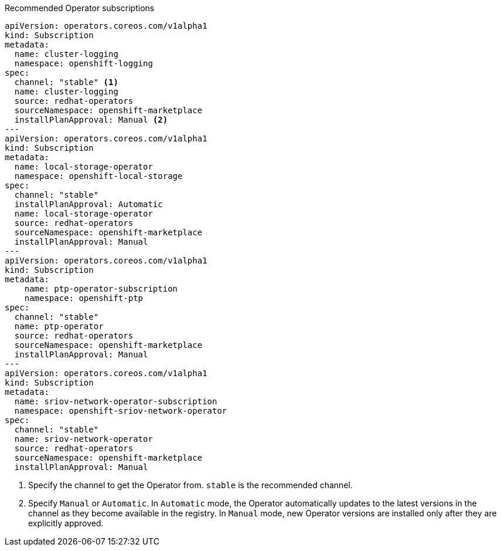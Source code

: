 :_content-type: SNIPPET
.Recommended Operator subscriptions
[source,yaml]
----
apiVersion: operators.coreos.com/v1alpha1
kind: Subscription
metadata:
  name: cluster-logging
  namespace: openshift-logging
spec:
  channel: "stable" <1>
  name: cluster-logging
  source: redhat-operators
  sourceNamespace: openshift-marketplace
  installPlanApproval: Manual <2>
---
apiVersion: operators.coreos.com/v1alpha1
kind: Subscription
metadata:
  name: local-storage-operator
  namespace: openshift-local-storage
spec:
  channel: "stable"
  installPlanApproval: Automatic
  name: local-storage-operator
  source: redhat-operators
  sourceNamespace: openshift-marketplace
  installPlanApproval: Manual
---
apiVersion: operators.coreos.com/v1alpha1
kind: Subscription
metadata:
    name: ptp-operator-subscription
    namespace: openshift-ptp
spec:
  channel: "stable"
  name: ptp-operator
  source: redhat-operators
  sourceNamespace: openshift-marketplace
  installPlanApproval: Manual
---
apiVersion: operators.coreos.com/v1alpha1
kind: Subscription
metadata:
  name: sriov-network-operator-subscription
  namespace: openshift-sriov-network-operator
spec:
  channel: "stable"
  name: sriov-network-operator
  source: redhat-operators
  sourceNamespace: openshift-marketplace
  installPlanApproval: Manual
----
<1> Specify the channel to get the Operator from. `stable` is the recommended channel.
<2> Specify `Manual` or `Automatic`. In `Automatic` mode, the Operator automatically updates to the latest versions in the channel as they become available in the registry. In `Manual` mode, new Operator versions are installed only after they are explicitly approved.
